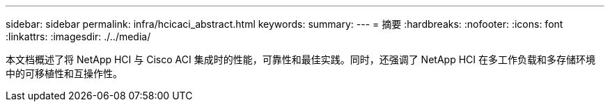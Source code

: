 ---
sidebar: sidebar 
permalink: infra/hcicaci_abstract.html 
keywords:  
summary:  
---
= 摘要
:hardbreaks:
:nofooter: 
:icons: font
:linkattrs: 
:imagesdir: ./../media/


[role="lead"]
本文档概述了将 NetApp HCI 与 Cisco ACI 集成时的性能，可靠性和最佳实践。同时，还强调了 NetApp HCI 在多工作负载和多存储环境中的可移植性和互操作性。
